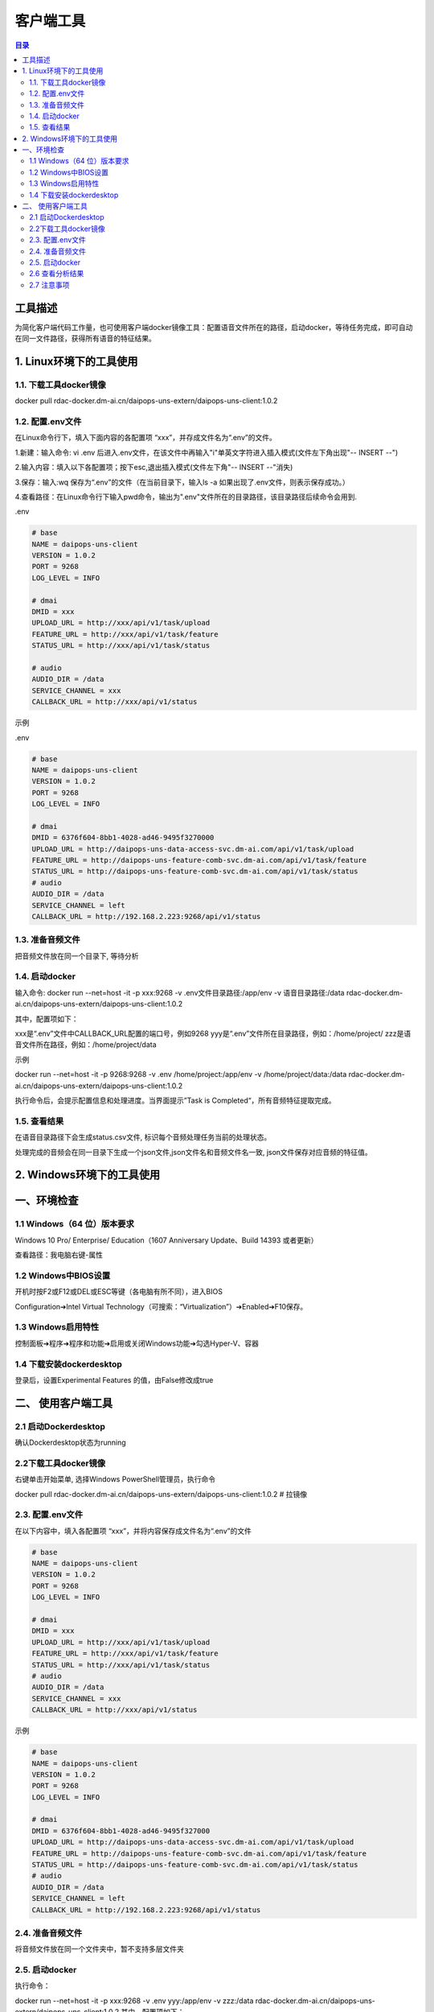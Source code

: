 ************************************************
客户端工具
************************************************

.. contents:: 目录

工具描述
======================================

为简化客户端代码工作量，也可使用客户端docker镜像工具：配置语音文件所在的路径，启动docker，等待任务完成，即可自动在同一文件路径，获得所有语音的特征结果。

.. image:: ./image/tool.png
  :width: 600px

1. Linux环境下的工具使用
======================================

1.1. 下载工具docker镜像
--------------------------------------
docker pull rdac-docker.dm-ai.cn/daipops-uns-extern/daipops-uns-client:1.0.2

1.2. 配置.env文件
--------------------------------------
在Linux命令行下，填入下面内容的各配置项 “xxx”，并存成文件名为“.env”的文件。

1.新建：输入命令: vi .env 后进入.env文件，在该文件中再输入"i"单英文字符进入插入模式(文件左下角出现"-- INSERT --")
   
2.输入内容：填入以下各配置项；按下esc,退出插入模式(文件左下角"-- INSERT --"消失)
  
3.保存：输入:wq 保存为“.env”的文件（在当前目录下，输入ls -a 如果出现了.env文件，则表示保存成功。）
   
4.查看路径：在Linux命令行下输入pwd命令，输出为".env"文件所在的目录路径，该目录路径后续命令会用到.

.env

.. code-block::

    # base
    NAME = daipops-uns-client
    VERSION = 1.0.2
    PORT = 9268
    LOG_LEVEL = INFO

    # dmai
    DMID = xxx
    UPLOAD_URL = http://xxx/api/v1/task/upload
    FEATURE_URL = http://xxx/api/v1/task/feature
    STATUS_URL = http://xxx/api/v1/task/status

    # audio
    AUDIO_DIR = /data
    SERVICE_CHANNEL = xxx
    CALLBACK_URL = http://xxx/api/v1/status

示例

.env

.. code-block::

    # base
    NAME = daipops-uns-client
    VERSION = 1.0.2
    PORT = 9268
    LOG_LEVEL = INFO

    # dmai
    DMID = 6376f604-8bb1-4028-ad46-9495f3270000
    UPLOAD_URL = http://daipops-uns-data-access-svc.dm-ai.com/api/v1/task/upload
    FEATURE_URL = http://daipops-uns-feature-comb-svc.dm-ai.com/api/v1/task/feature
    STATUS_URL = http://daipops-uns-feature-comb-svc.dm-ai.com/api/v1/task/status
    # audio
    AUDIO_DIR = /data
    SERVICE_CHANNEL = left
    CALLBACK_URL = http://192.168.2.223:9268/api/v1/status


1.3. 准备音频文件
--------------------------------------
把音频文件放在同一个目录下, 等待分析

1.4. 启动docker
--------------------------------------
输入命令:
docker run --net=host -it -p xxx:9268 -v .env文件目录路径:/app/env -v 语音目录路径:/data rdac-docker.dm-ai.cn/daipops-uns-extern/daipops-uns-client:1.0.2

其中，配置项如下：

xxx是“.env”文件中CALLBACK_URL配置的端口号，例如9268
yyy是“.env”文件所在目录路径，例如：/home/project/
zzz是语音文件所在路径，例如：/home/project/data

示例

docker run --net=host -it -p 9268:9268 -v .env /home/project:/app/env -v /home/project/data:/data rdac-docker.dm-ai.cn/daipops-uns-extern/daipops-uns-client:1.0.2

执行命令后，会提示配置信息和处理进度。当界面提示”Task is Completed“，所有音频特征提取完成。


.. image:: ./image/analysis_result.png
  :width: 100px

1.5. 查看结果
--------------------------------------
在语音目录路径下会生成status.csv文件, 标识每个音频处理任务当前的处理状态。

处理完成的音频会在同一目录下生成一个json文件,json文件名和音频文件名一致, json文件保存对应音频的特征值。


2. Windows环境下的工具使用
======================================

一、环境检查
======================================

1.1 Windows（64 位）版本要求
--------------------------------------
Windows 10 Pro/ Enterprise/ Education（1607 Anniversary Update、Build 14393 或者更新）

查看路径：我电脑右键-属性

1.2 Windows中BIOS设置
--------------------------------------
开机时按F2或F12或DEL或ESC等键（各电脑有所不同），进入BIOS

Configuration➔Intel Virtual Technology（可搜索：“Virtualization”）➔Enabled➔F10保存。

1.3 Windows启用特性
--------------------------------------
控制面板➔程序➔程序和功能➔启用或关闭Windows功能➔勾选Hyper-V、容器

.. image:: ./image/windows_enable.png
  :width: 100px

1.4 下载安装dockerdesktop
--------------------------------------
登录后，设置Experimental Features 的值，由False修改成true

.. image:: ./image/analysis_result.png
  :width: 100px
  
二、    使用客户端工具
======================================

2.1 启动Dockerdesktop
--------------------------------------
确认Dockerdesktop状态为running

.. image:: ./image/dockerdesktop_enable.png
  :width: 100px


2.2下载工具docker镜像
--------------------------------------

右键单击开始菜单, 选择Windows PowerShell管理员，执行命令

docker pull rdac-docker.dm-ai.cn/daipops-uns-extern/daipops-uns-client:1.0.2 # 拉镜像


2.3. 配置.env文件
--------------------------------------
在以下内容中，填入各配置项 “xxx”，并将内容保存成文件名为“.env”的文件

.. code-block::

    # base
    NAME = daipops-uns-client
    VERSION = 1.0.2
    PORT = 9268
    LOG_LEVEL = INFO

    # dmai
    DMID = xxx
    UPLOAD_URL = http://xxx/api/v1/task/upload
    FEATURE_URL = http://xxx/api/v1/task/feature
    STATUS_URL = http://xxx/api/v1/task/status
    # audio
    AUDIO_DIR = /data
    SERVICE_CHANNEL = xxx
    CALLBACK_URL = http://xxx/api/v1/status

示例

.. code-block::

    # base
    NAME = daipops-uns-client
    VERSION = 1.0.2
    PORT = 9268
    LOG_LEVEL = INFO

    # dmai
    DMID = 6376f604-8bb1-4028-ad46-9495f327000
    UPLOAD_URL = http://daipops-uns-data-access-svc.dm-ai.com/api/v1/task/upload
    FEATURE_URL = http://daipops-uns-feature-comb-svc.dm-ai.com/api/v1/task/feature
    STATUS_URL = http://daipops-uns-feature-comb-svc.dm-ai.com/api/v1/task/status
    # audio
    AUDIO_DIR = /data
    SERVICE_CHANNEL = left
    CALLBACK_URL = http://192.168.2.223:9268/api/v1/status

2.4. 准备音频文件
--------------------------------------
将音频文件放在同一个文件夹中，暂不支持多层文件夹


2.5. 启动docker
--------------------------------------
执行命令：

docker run --net=host -it -p xxx:9268 -v .env yyy:/app/env -v zzz:/data rdac-docker.dm-ai.cn/daipops-uns-extern/daipops-uns-client:1.0.2
其中，配置项如下：

xxx是“.env”文件中CALLBACK_URL配置的端口号，例如9268
yyy是“.env”文件所在目录路径，例如：C:\Users\Desktop\新建文件夹
zzz是语音文件所在路径，例如：C:\Users\Desktop\新建文件夹\data

示例

docker run --net=host -it -p 9268:9268 -v .env C:\Users\Desktop\新建文件夹:/app/env -v C:\Users\Desktop\新建文件夹\data:/data rdac-docker.dm-ai.cn/daipops-uns-extern/daipops-uns-client:1.0.2

执行命令后，会提示配置信息和处理进度。当界面提示”Task is Completed“，所有音频特征提取完成。


2.6 查看分析结果
--------------------------------------
在语音目录路径下会生成status.csv文件, 标识每个音频处理任务当前的处理状态。

处理完成的音频会在同一目录下生成一个json文件, json文件名和音频文件名一致, json文件保存对应音频的特征值


2.7 注意事项
--------------------------------------
windows环境中，docker运行过程下，status.csv文件不建议直接打开，可复制查看

文件路径不能有 中文字符‘—’或者’——‘

.. image:: ./image/analysis_result.png
  :width: 100px
